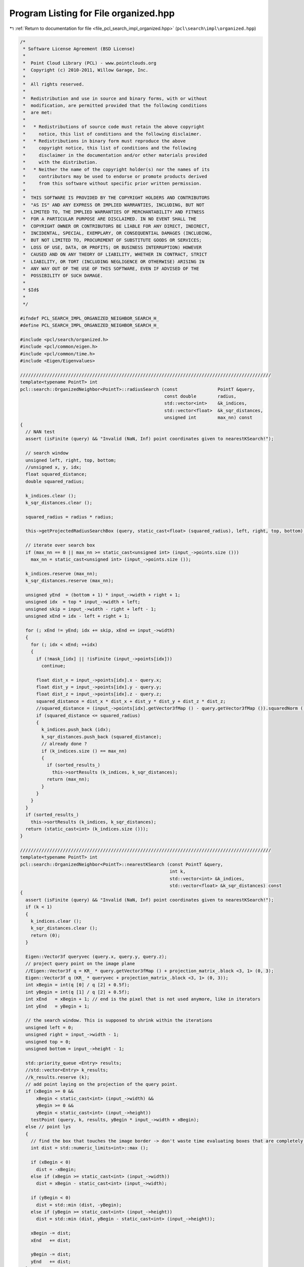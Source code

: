 
.. _program_listing_file_pcl_search_impl_organized.hpp:

Program Listing for File organized.hpp
======================================

|exhale_lsh| :ref:`Return to documentation for file <file_pcl_search_impl_organized.hpp>` (``pcl\search\impl\organized.hpp``)

.. |exhale_lsh| unicode:: U+021B0 .. UPWARDS ARROW WITH TIP LEFTWARDS

.. code-block:: cpp

   /*
    * Software License Agreement (BSD License)
    *
    *  Point Cloud Library (PCL) - www.pointclouds.org
    *  Copyright (c) 2010-2011, Willow Garage, Inc.
    *
    *  All rights reserved.
    *
    *  Redistribution and use in source and binary forms, with or without
    *  modification, are permitted provided that the following conditions
    *  are met:
    *
    *   * Redistributions of source code must retain the above copyright
    *     notice, this list of conditions and the following disclaimer.
    *   * Redistributions in binary form must reproduce the above
    *     copyright notice, this list of conditions and the following
    *     disclaimer in the documentation and/or other materials provided
    *     with the distribution.
    *   * Neither the name of the copyright holder(s) nor the names of its
    *     contributors may be used to endorse or promote products derived
    *     from this software without specific prior written permission.
    *
    *  THIS SOFTWARE IS PROVIDED BY THE COPYRIGHT HOLDERS AND CONTRIBUTORS
    *  "AS IS" AND ANY EXPRESS OR IMPLIED WARRANTIES, INCLUDING, BUT NOT
    *  LIMITED TO, THE IMPLIED WARRANTIES OF MERCHANTABILITY AND FITNESS
    *  FOR A PARTICULAR PURPOSE ARE DISCLAIMED. IN NO EVENT SHALL THE
    *  COPYRIGHT OWNER OR CONTRIBUTORS BE LIABLE FOR ANY DIRECT, INDIRECT,
    *  INCIDENTAL, SPECIAL, EXEMPLARY, OR CONSEQUENTIAL DAMAGES (INCLUDING,
    *  BUT NOT LIMITED TO, PROCUREMENT OF SUBSTITUTE GOODS OR SERVICES;
    *  LOSS OF USE, DATA, OR PROFITS; OR BUSINESS INTERRUPTION) HOWEVER
    *  CAUSED AND ON ANY THEORY OF LIABILITY, WHETHER IN CONTRACT, STRICT
    *  LIABILITY, OR TORT (INCLUDING NEGLIGENCE OR OTHERWISE) ARISING IN
    *  ANY WAY OUT OF THE USE OF THIS SOFTWARE, EVEN IF ADVISED OF THE
    *  POSSIBILITY OF SUCH DAMAGE.
    *
    * $Id$
    *
    */
   
   #ifndef PCL_SEARCH_IMPL_ORGANIZED_NEIGHBOR_SEARCH_H_
   #define PCL_SEARCH_IMPL_ORGANIZED_NEIGHBOR_SEARCH_H_
   
   #include <pcl/search/organized.h>
   #include <pcl/common/eigen.h>
   #include <pcl/common/time.h>
   #include <Eigen/Eigenvalues>
   
   //////////////////////////////////////////////////////////////////////////////////////////////
   template<typename PointT> int
   pcl::search::OrganizedNeighbor<PointT>::radiusSearch (const               PointT &query,
                                                         const double        radius,
                                                         std::vector<int>    &k_indices,
                                                         std::vector<float>  &k_sqr_distances,
                                                         unsigned int        max_nn) const
   {
     // NAN test
     assert (isFinite (query) && "Invalid (NaN, Inf) point coordinates given to nearestKSearch!");
   
     // search window
     unsigned left, right, top, bottom;
     //unsigned x, y, idx;
     float squared_distance;
     double squared_radius;
   
     k_indices.clear ();
     k_sqr_distances.clear ();
   
     squared_radius = radius * radius;
   
     this->getProjectedRadiusSearchBox (query, static_cast<float> (squared_radius), left, right, top, bottom);
   
     // iterate over search box
     if (max_nn == 0 || max_nn >= static_cast<unsigned int> (input_->points.size ()))
       max_nn = static_cast<unsigned int> (input_->points.size ());
   
     k_indices.reserve (max_nn);
     k_sqr_distances.reserve (max_nn);
   
     unsigned yEnd  = (bottom + 1) * input_->width + right + 1;
     unsigned idx  = top * input_->width + left;
     unsigned skip = input_->width - right + left - 1;
     unsigned xEnd = idx - left + right + 1;
   
     for (; xEnd != yEnd; idx += skip, xEnd += input_->width)
     {
       for (; idx < xEnd; ++idx)
       {
         if (!mask_[idx] || !isFinite (input_->points[idx]))
           continue;
   
         float dist_x = input_->points[idx].x - query.x;
         float dist_y = input_->points[idx].y - query.y;
         float dist_z = input_->points[idx].z - query.z;
         squared_distance = dist_x * dist_x + dist_y * dist_y + dist_z * dist_z;
         //squared_distance = (input_->points[idx].getVector3fMap () - query.getVector3fMap ()).squaredNorm ();
         if (squared_distance <= squared_radius)
         {
           k_indices.push_back (idx);
           k_sqr_distances.push_back (squared_distance);
           // already done ?
           if (k_indices.size () == max_nn)
           {
             if (sorted_results_)
               this->sortResults (k_indices, k_sqr_distances);
             return (max_nn);
           }
         }
       }
     }
     if (sorted_results_)
       this->sortResults (k_indices, k_sqr_distances);  
     return (static_cast<int> (k_indices.size ()));
   }
   
   //////////////////////////////////////////////////////////////////////////////////////////////
   template<typename PointT> int
   pcl::search::OrganizedNeighbor<PointT>::nearestKSearch (const PointT &query,
                                                           int k,
                                                           std::vector<int> &k_indices,
                                                           std::vector<float> &k_sqr_distances) const
   {
     assert (isFinite (query) && "Invalid (NaN, Inf) point coordinates given to nearestKSearch!");
     if (k < 1)
     {
       k_indices.clear ();
       k_sqr_distances.clear ();
       return (0);
     }
   
     Eigen::Vector3f queryvec (query.x, query.y, query.z);
     // project query point on the image plane
     //Eigen::Vector3f q = KR_ * query.getVector3fMap () + projection_matrix_.block <3, 1> (0, 3);
     Eigen::Vector3f q (KR_ * queryvec + projection_matrix_.block <3, 1> (0, 3));
     int xBegin = int(q [0] / q [2] + 0.5f);
     int yBegin = int(q [1] / q [2] + 0.5f);
     int xEnd   = xBegin + 1; // end is the pixel that is not used anymore, like in iterators
     int yEnd   = yBegin + 1;
   
     // the search window. This is supposed to shrink within the iterations
     unsigned left = 0;
     unsigned right = input_->width - 1;
     unsigned top = 0;
     unsigned bottom = input_->height - 1;
   
     std::priority_queue <Entry> results;
     //std::vector<Entry> k_results;
     //k_results.reserve (k);
     // add point laying on the projection of the query point.
     if (xBegin >= 0 && 
         xBegin < static_cast<int> (input_->width) && 
         yBegin >= 0 && 
         yBegin < static_cast<int> (input_->height))
       testPoint (query, k, results, yBegin * input_->width + xBegin);
     else // point lys
     {
       // find the box that touches the image border -> don't waste time evaluating boxes that are completely outside the image!
       int dist = std::numeric_limits<int>::max ();
   
       if (xBegin < 0)
         dist = -xBegin;
       else if (xBegin >= static_cast<int> (input_->width))
         dist = xBegin - static_cast<int> (input_->width);
   
       if (yBegin < 0)
         dist = std::min (dist, -yBegin);
       else if (yBegin >= static_cast<int> (input_->height))
         dist = std::min (dist, yBegin - static_cast<int> (input_->height));
   
       xBegin -= dist;
       xEnd   += dist;
   
       yBegin -= dist;
       yEnd   += dist;
     }
   
     
     // stop used as isChanged as well as stop.
     bool stop = false;
     do
     {
       // increment box size
       --xBegin;
       ++xEnd;
       --yBegin;
       ++yEnd;
   
       // the range in x-direction which intersects with the image width
       int xFrom = xBegin;
       int xTo   = xEnd;
       clipRange (xFrom, xTo, 0, input_->width);
       
       // if x-extend is not 0
       if (xTo > xFrom)
       {
         // if upper line of the rectangle is visible and x-extend is not 0
         if (yBegin >= 0 && yBegin < static_cast<int> (input_->height))
         {
           int idx   = yBegin * input_->width + xFrom;
           int idxTo = idx + xTo - xFrom;
           for (; idx < idxTo; ++idx)
             stop = testPoint (query, k, results, idx) || stop;
         }
         
   
         // the row yEnd does NOT belong to the box -> last row = yEnd - 1
         // if lower line of the rectangle is visible
         if (yEnd > 0 && yEnd <= static_cast<int> (input_->height))
         {
           int idx   = (yEnd - 1) * input_->width + xFrom;
           int idxTo = idx + xTo - xFrom;
   
           for (; idx < idxTo; ++idx)
             stop = testPoint (query, k, results, idx) || stop;
         }
         
         // skip first row and last row (already handled above)
         int yFrom = yBegin + 1;
         int yTo   = yEnd - 1;
         clipRange (yFrom, yTo, 0, input_->height);
         
         // if we have lines in between that are also visible
         if (yFrom < yTo)
         {
           if (xBegin >= 0 && xBegin < static_cast<int> (input_->width))
           {
             int idx   = yFrom * input_->width + xBegin;
             int idxTo = yTo * input_->width + xBegin;
   
             for (; idx < idxTo; idx += input_->width)
               stop = testPoint (query, k, results, idx) || stop;
           }
           
           if (xEnd > 0 && xEnd <= static_cast<int> (input_->width))
           {
             int idx   = yFrom * input_->width + xEnd - 1;
             int idxTo = yTo * input_->width + xEnd - 1;
   
             for (; idx < idxTo; idx += input_->width)
               stop = testPoint (query, k, results, idx) || stop;
           }
           
         }
         // stop here means that the k-nearest neighbor changed -> recalculate bounding box of ellipse.
         if (stop)
           getProjectedRadiusSearchBox (query, results.top ().distance, left, right, top, bottom);
         
       }
       // now we use it as stop flag -> if bounding box is completely within the already examined search box were done!
       stop = (static_cast<int> (left)   >= xBegin && static_cast<int> (left)   < xEnd && 
               static_cast<int> (right)  >= xBegin && static_cast<int> (right)  < xEnd &&
               static_cast<int> (top)    >= yBegin && static_cast<int> (top)    < yEnd && 
               static_cast<int> (bottom) >= yBegin && static_cast<int> (bottom) < yEnd);
       
     } while (!stop);
   
     
     k_indices.resize (results.size ());
     k_sqr_distances.resize (results.size ());
     size_t idx = results.size () - 1;
     while (!results.empty ())
     {
       k_indices [idx] = results.top ().index;
       k_sqr_distances [idx] = results.top ().distance;
       results.pop ();
       --idx;
     }
     
     return (static_cast<int> (k_indices.size ()));
   }
   
   ////////////////////////////////////////////////////////////////////////////////////////////
   template<typename PointT> void
   pcl::search::OrganizedNeighbor<PointT>::getProjectedRadiusSearchBox (const PointT& point,
                                                                        float squared_radius,
                                                                        unsigned &minX,
                                                                        unsigned &maxX,
                                                                        unsigned &minY,
                                                                        unsigned &maxY) const
   {
     Eigen::Vector3f queryvec (point.x, point.y, point.z);
     //Eigen::Vector3f q = KR_ * point.getVector3fMap () + projection_matrix_.block <3, 1> (0, 3);
     Eigen::Vector3f q (KR_ * queryvec + projection_matrix_.block <3, 1> (0, 3));
   
     float a = squared_radius * KR_KRT_.coeff (8) - q [2] * q [2];
     float b = squared_radius * KR_KRT_.coeff (7) - q [1] * q [2];
     float c = squared_radius * KR_KRT_.coeff (4) - q [1] * q [1];
     int min, max;
     // a and c are multiplied by two already => - 4ac -> - ac
     float det = b * b - a * c;
     if (det < 0)
     {
       minY = 0;
       maxY = input_->height - 1;
     }
     else
     {
       float y1 = static_cast<float> ((b - std::sqrt (det)) / a);
       float y2 = static_cast<float> ((b + std::sqrt (det)) / a);
   
       min = std::min (static_cast<int> (std::floor (y1)), static_cast<int> (std::floor (y2)));
       max = std::max (static_cast<int> (std::ceil (y1)), static_cast<int> (std::ceil (y2)));
       minY = static_cast<unsigned> (std::min (static_cast<int> (input_->height) - 1, std::max (0, min)));
       maxY = static_cast<unsigned> (std::max (std::min (static_cast<int> (input_->height) - 1, max), 0));
     }
   
     b = squared_radius * KR_KRT_.coeff (6) - q [0] * q [2];
     c = squared_radius * KR_KRT_.coeff (0) - q [0] * q [0];
   
     det = b * b - a * c;
     if (det < 0)
     {
       minX = 0;
       maxX = input_->width - 1;
     }
     else
     {
       float x1 = static_cast<float> ((b - std::sqrt (det)) / a);
       float x2 = static_cast<float> ((b + std::sqrt (det)) / a);
   
       min = std::min (static_cast<int> (std::floor (x1)), static_cast<int> (std::floor (x2)));
       max = std::max (static_cast<int> (std::ceil (x1)), static_cast<int> (std::ceil (x2)));
       minX = static_cast<unsigned> (std::min (static_cast<int> (input_->width)- 1, std::max (0, min)));
       maxX = static_cast<unsigned> (std::max (std::min (static_cast<int> (input_->width) - 1, max), 0));
     }
   }
   
   
   //////////////////////////////////////////////////////////////////////////////////////////////
   template<typename PointT> void
   pcl::search::OrganizedNeighbor<PointT>::computeCameraMatrix (Eigen::Matrix3f& camera_matrix) const
   {
     pcl::getCameraMatrixFromProjectionMatrix (projection_matrix_, camera_matrix);
   }
   
   //////////////////////////////////////////////////////////////////////////////////////////////
   template<typename PointT> void
   pcl::search::OrganizedNeighbor<PointT>::estimateProjectionMatrix ()
   {
     // internally we calculate with double but store the result into float matrices.
     projection_matrix_.setZero ();
     if (input_->height == 1 || input_->width == 1)
     {
       PCL_ERROR ("[pcl::%s::estimateProjectionMatrix] Input dataset is not organized!\n", this->getName ().c_str ());
       return;
     }
     
     const unsigned ySkip = (std::max) (input_->height >> pyramid_level_, unsigned (1));
     const unsigned xSkip = (std::max) (input_->width >> pyramid_level_, unsigned (1));
   
     std::vector<int> indices;
     indices.reserve (input_->size () >> (pyramid_level_ << 1));
     
     for (unsigned yIdx = 0, idx = 0; yIdx < input_->height; yIdx += ySkip, idx += input_->width * ySkip)
     {
       for (unsigned xIdx = 0, idx2 = idx; xIdx < input_->width; xIdx += xSkip, idx2 += xSkip)
       {
         if (!mask_ [idx2])
           continue;
   
         indices.push_back (idx2);
       }
     }
   
     double residual_sqr = pcl::estimateProjectionMatrix<PointT> (input_, projection_matrix_, indices);
     
     if (fabs (residual_sqr) > eps_ * float (indices.size ()))
     {
       PCL_ERROR ("[pcl::%s::radiusSearch] Input dataset is not from a projective device!\nResidual (MSE) %f, using %d valid points\n", this->getName ().c_str (), residual_sqr / double (indices.size()), indices.size ());
       return;
     }
   
     // get left 3x3 sub matrix, which contains K * R, with K = camera matrix = [[fx s cx] [0 fy cy] [0 0 1]]
     // and R being the rotation matrix
     KR_ = projection_matrix_.topLeftCorner <3, 3> ();
   
     // precalculate KR * KR^T needed by calculations during nn-search
     KR_KRT_ = KR_ * KR_.transpose ();
   }
   
   //////////////////////////////////////////////////////////////////////////////////////////////
   template<typename PointT> bool
   pcl::search::OrganizedNeighbor<PointT>::projectPoint (const PointT& point, pcl::PointXY& q) const
   {
     Eigen::Vector3f projected = KR_ * point.getVector3fMap () + projection_matrix_.block <3, 1> (0, 3);
     q.x = projected [0] / projected [2];
     q.y = projected [1] / projected [2];
     return (projected[2] != 0);
   }
   #define PCL_INSTANTIATE_OrganizedNeighbor(T) template class PCL_EXPORTS pcl::search::OrganizedNeighbor<T>;
   
   #endif
